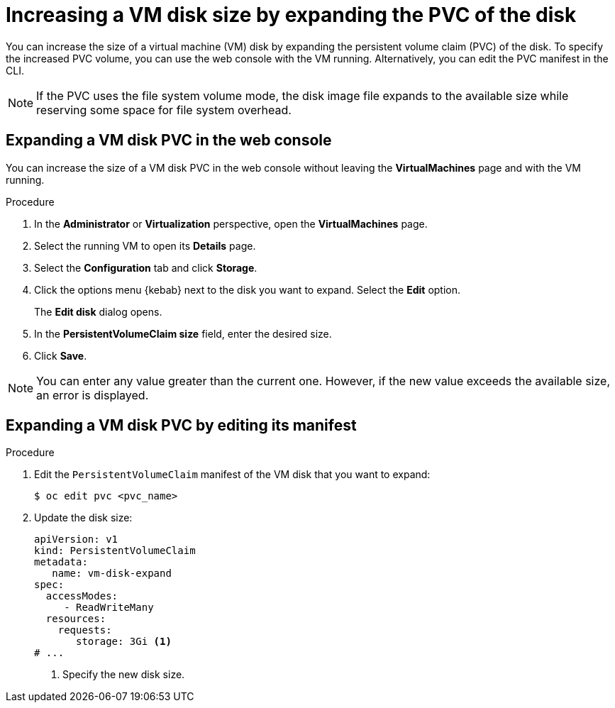 // Module included in the following assemblies:
//
// * virt/virtual_machines/virtual_disks/virt-expanding-vm-disks.adoc

:_mod-docs-content-type: PROCEDURE
[id="virt-expanding-vm-disk-pvc_{context}"]
= Increasing a VM disk size by expanding the PVC of the disk

You can increase the size of a virtual machine (VM) disk by expanding the persistent volume claim (PVC) of the disk. To specify the increased PVC volume, you can use the web console with the VM running. Alternatively, you can edit the PVC manifest in the CLI.

[NOTE]
====
If the PVC uses the file system volume mode, the disk image file expands to the available size while reserving some space for file system overhead.
====

[id="virt-expanding-vm-disk-pvc-web-console_{context}"]
== Expanding a VM disk PVC in the web console

You can increase the size of a VM disk PVC in the web console without leaving the *VirtualMachines* page and with the VM running.

.Procedure

. In the *Administrator* or *Virtualization* perspective, open the *VirtualMachines* page.
. Select the running VM to open its *Details* page.
. Select the *Configuration* tab and click *Storage*.
. Click the options menu {kebab} next to the disk you want to expand. Select the *Edit* option.
+
The *Edit disk* dialog opens.
. In the *PersistentVolumeClaim size* field, enter the desired size.
. Click *Save*.

[NOTE]
====
You can enter any value greater than the current one. However, if the new value exceeds the available size, an error is displayed.
====

[id="virt-expanding-vm-disk-pvc-editing-manifest_{context}"]
== Expanding a VM disk PVC by editing its manifest

.Procedure

. Edit the `PersistentVolumeClaim` manifest of the VM disk that you want to expand:
+
[source,terminal]
----
$ oc edit pvc <pvc_name>
----

. Update the disk size:
+
[source,yaml]
----
apiVersion: v1
kind: PersistentVolumeClaim
metadata:
   name: vm-disk-expand
spec:
  accessModes:
     - ReadWriteMany
  resources:
    requests:
       storage: 3Gi <1>
# ...
----
<1> Specify the new disk size.
